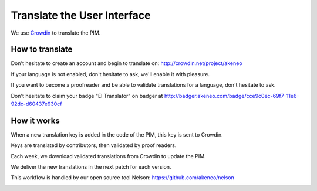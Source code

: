 Translate the User Interface
============================

We use `Crowdin`_ to translate the PIM.

.. image:: ./crowdin-logo.png

How to translate
----------------

Don't hesitate to create an account and begin to translate on: http://crowdin.net/project/akeneo

If your language is not enabled, don't hesitate to ask, we'll enable it with pleasure.

If you want to become a proofreader and be able to validate translations for a language, don't hesitate to ask.

Don't hesitate to claim your badge "El Translator" on badger at http://badger.akeneo.com/badge/cce9c0ec-69f7-11e6-92dc-d60437e930cf

How it works
------------

When a new translation key is added in the code of the PIM, this key is sent to Crowdin.

Keys are translated by contributors, then validated by proof readers.

Each week, we download validated translations from Crowdin to update the PIM.

We deliver the new translations in the next patch for each version.

This workflow is handled by our open source tool Nelson: https://github.com/akeneo/nelson

.. image:: ./nelson.png

.. _Crowdin: https://crowdin.com/project/akeneo

